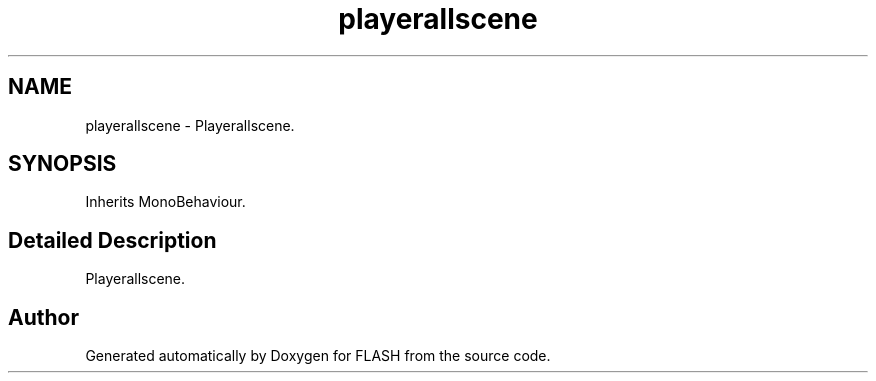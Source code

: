 .TH "playerallscene" 3 "Tue Apr 26 2016" "FLASH" \" -*- nroff -*-
.ad l
.nh
.SH NAME
playerallscene \- Playerallscene\&.  

.SH SYNOPSIS
.br
.PP
.PP
Inherits MonoBehaviour\&.
.SH "Detailed Description"
.PP 
Playerallscene\&. 



.SH "Author"
.PP 
Generated automatically by Doxygen for FLASH from the source code\&.
